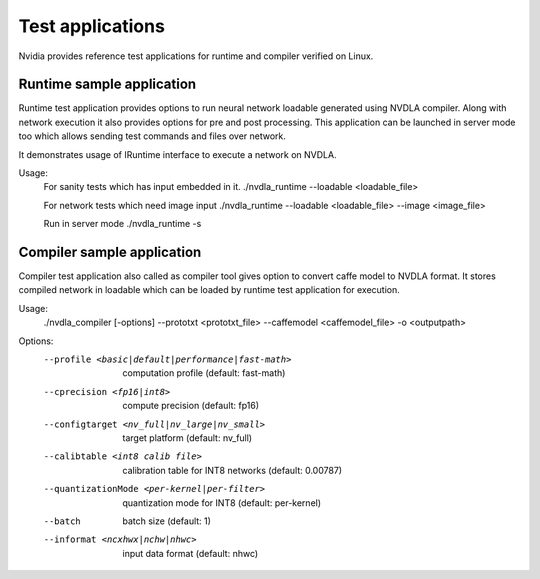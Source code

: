 
.. _test_application:

=================
Test applications
=================

Nvidia provides reference test applications for runtime and compiler verified on Linux.

.. _runtime_test_app:

--------------------------
Runtime sample application
--------------------------

Runtime test application provides options to run neural network loadable generated using NVDLA compiler. Along with network execution it also provides options for pre and post processing. This application can be launched in server mode too which allows sending test commands and files over network.

It demonstrates usage of IRuntime interface to execute a network on NVDLA.

Usage:
    For sanity tests which has input embedded in it.
    ./nvdla_runtime --loadable <loadable_file>

    For network tests which need image input
    ./nvdla_runtime --loadable <loadable_file> --image <image_file>

    Run in server mode
    ./nvdla_runtime -s

.. _compiler_test_app:

---------------------------
Compiler sample application
---------------------------

Compiler test application also called as compiler tool gives option to convert caffe model to NVDLA format. It stores compiled network in loadable which can be loaded by runtime test application for execution.

Usage:
   ./nvdla_compiler [-options] --prototxt <prototxt_file> --caffemodel <caffemodel_file> -o <outputpath>
Options:
   --profile <basic|default|performance|fast-math>     computation profile (default: fast-math)
   --cprecision <fp16|int8>                            compute precision (default: fp16)
   --configtarget <nv_full|nv_large|nv_small>          target platform (default: nv_full)
   --calibtable <int8 calib file>                      calibration table for INT8 networks (default: 0.00787)
   --quantizationMode <per-kernel|per-filter>          quantization mode for INT8 (default: per-kernel)
   --batch                                             batch size (default: 1)
   --informat <ncxhwx|nchw|nhwc>                       input data format (default: nhwc)
